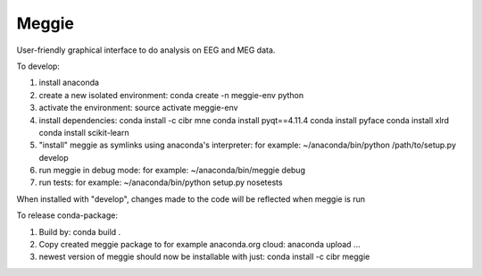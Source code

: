 Meggie
------

User-friendly graphical interface to do analysis on EEG and MEG data.

To develop:

1. install anaconda
2. create a new isolated environment:
   conda create -n meggie-env python
3. activate the environment:
   source activate meggie-env
4. install dependencies:
   conda install -c cibr mne
   conda install pyqt==4.11.4
   conda install pyface
   conda install xlrd
   conda install scikit-learn
5. "install" meggie as symlinks using anaconda's interpreter:
   for example: ~/anaconda/bin/python /path/to/setup.py develop
6. run meggie in debug mode:
   for example: ~/anaconda/bin/meggie debug
7. run tests:
   for example: ~/anaconda/bin/python setup.py nosetests

When installed with "develop", changes made to the code will be reflected when meggie is run

To release conda-package:

1. Build by:
   conda build .
2. Copy created meggie package to for example anaconda.org cloud:
   anaconda upload ...
3. newest version of meggie should now be installable with just:
   conda install -c cibr meggie
   
